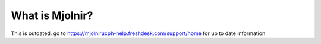 What is Mjolnir?
=====
This is outdated. go to https://mjolnirucph-help.freshdesk.com/support/home for up to date information

